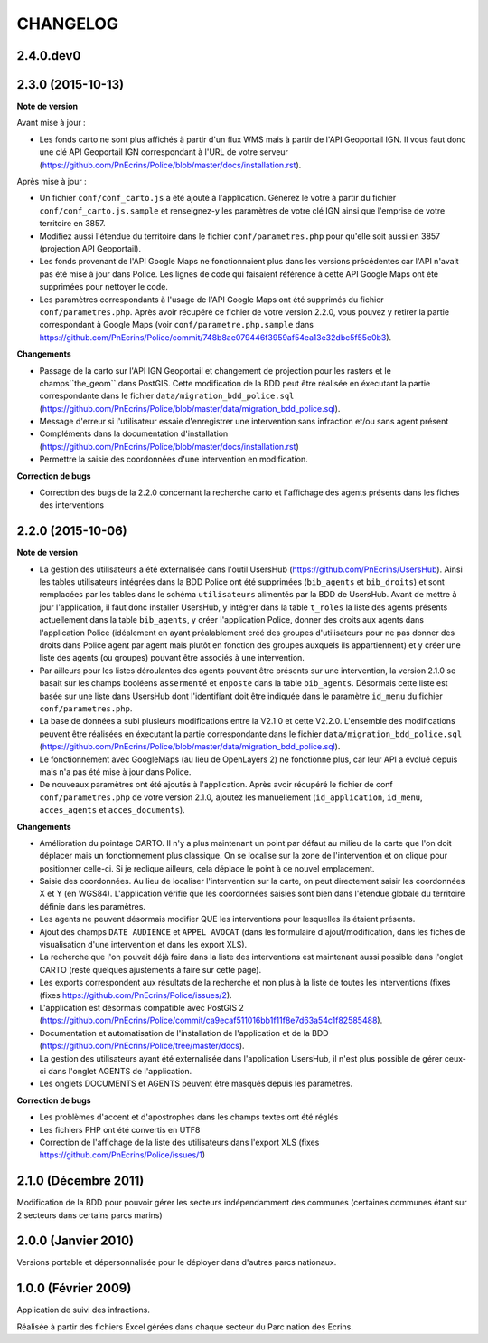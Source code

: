 =========
CHANGELOG
=========

2.4.0.dev0
------------------



2.3.0 (2015-10-13)
------------------

**Note de version**

Avant mise à jour : 

* Les fonds carto ne sont plus affichés à partir d'un flux WMS mais à partir de l'API Geoportail IGN. Il vous faut donc une clé API Geoportail IGN correspondant à l'URL de votre serveur (https://github.com/PnEcrins/Police/blob/master/docs/installation.rst).

Après mise à jour :

* Un fichier ``conf/conf_carto.js`` a été ajouté à l'application. Générez le votre à partir du fichier ``conf/conf_carto.js.sample`` et renseignez-y les paramètres de votre clé IGN ainsi que l'emprise de votre territoire en 3857.
* Modifiez aussi l'étendue du territoire dans le fichier ``conf/parametres.php`` pour qu'elle soit aussi en 3857 (projection API Geoportail).
* Les fonds provenant de l'API Google Maps ne fonctionnaient plus dans les versions précédentes car l'API n'avait pas été mise à jour dans Police. Les lignes de code qui faisaient référence à cette API Google Maps ont été supprimées pour nettoyer le code. 
* Les paramètres correspondants à l'usage de l'API Google Maps ont été supprimés du fichier ``conf/parametres.php``. Après avoir récupéré ce fichier de votre version 2.2.0, vous pouvez y retirer la partie correspondant à Google Maps (voir ``conf/parametre.php.sample`` dans https://github.com/PnEcrins/Police/commit/748b8ae079446f3959af54ea13e32dbc5f55e0b3).

**Changements**

* Passage de la carto sur l'API IGN Geoportail et changement de projection pour les rasters et le champs``the_geom`` dans PostGIS. Cette modification de la BDD peut être réalisée en éxecutant la partie correspondante dans le fichier ``data/migration_bdd_police.sql`` (https://github.com/PnEcrins/Police/blob/master/data/migration_bdd_police.sql).
* Message d'erreur si l'utilisateur essaie d'enregistrer une intervention sans infraction et/ou sans agent présent
* Compléments dans la documentation d'installation (https://github.com/PnEcrins/Police/blob/master/docs/installation.rst)
* Permettre la saisie des coordonnées d'une intervention en modification.

**Correction de bugs**

* Correction des bugs de la 2.2.0 concernant la recherche carto et l'affichage des agents présents dans les fiches des interventions


2.2.0 (2015-10-06)
------------------

**Note de version**

* La gestion des utilisateurs a été externalisée dans l'outil UsersHub (https://github.com/PnEcrins/UsersHub). Ainsi les tables utilisateurs intégrées dans la BDD Police ont été supprimées (``bib_agents`` et ``bib_droits``) et sont remplacées par les tables dans le schéma ``utilisateurs`` alimentés par la BDD de UsersHub. Avant de mettre à jour l'application, il faut donc installer UsersHub, y intégrer dans la table ``t_roles`` la liste des agents présents actuellement dans la table ``bib_agents``, y créer l'application Police, donner des droits aux agents dans l'application Police (idéalement en ayant préalablement créé des groupes d'utilisateurs pour ne pas donner des droits dans Police agent par agent mais plutôt en fonction des groupes auxquels ils appartiennent) et y créer une liste des agents (ou groupes) pouvant être associés à une intervention.
* Par ailleurs pour les listes déroulantes des agents pouvant être présents sur une intervention, la version 2.1.0 se basait sur les champs booléens ``assermenté`` et ``enposte`` dans la table ``bib_agents``. Désormais cette liste est basée sur une liste dans UsersHub dont l'identifiant doit être indiquée dans le paramètre ``id_menu`` du fichier ``conf/parametres.php``.
* La base de données a subi plusieurs modifications entre la V2.1.0 et cette V2.2.0. L'ensemble des modifications peuvent être réalisées en éxecutant la partie correspondante dans le fichier ``data/migration_bdd_police.sql`` (https://github.com/PnEcrins/Police/blob/master/data/migration_bdd_police.sql).
* Le fonctionnement avec GoogleMaps (au lieu de OpenLayers 2) ne fonctionne plus, car leur API a évolué depuis mais n'a pas été mise à jour dans Police.
* De nouveaux paramètres ont été ajoutés à l'application. Après avoir récupéré le fichier de conf ``conf/parametres.php`` de votre version 2.1.0, ajoutez les manuellement (``id_application``, ``id_menu``, ``acces_agents`` et ``acces_documents``).

**Changements**

* Amélioration du pointage CARTO. Il n'y a plus maintenant un point par défaut au milieu de la carte que l'on doit déplacer mais un fonctionnement plus classique. On se localise sur la zone de l'intervention et on clique pour positionner celle-ci. Si je reclique ailleurs, cela déplace le point à ce nouvel emplacement.
* Saisie des coordonnées. Au lieu de localiser l'intervention sur la carte, on peut directement saisir les coordonnées X et Y (en WGS84). L'application vérifie que les coordonnées saisies sont bien dans l'étendue globale du territoire définie dans les paramètres.
* Les agents ne peuvent désormais modifier QUE les interventions pour lesquelles ils étaient présents.
* Ajout des champs ``DATE AUDIENCE`` et ``APPEL AVOCAT`` (dans les formulaire d'ajout/modification, dans les fiches de visualisation d'une intervention et dans les export XLS).
* La recherche que l'on pouvait déjà faire dans la liste des interventions est maintenant aussi possible dans l'onglet CARTO (reste quelques ajustements à faire sur cette page).
* Les exports correspondent aux résultats de la recherche et non plus à la liste de toutes les interventions (fixes (fixes https://github.com/PnEcrins/Police/issues/2).
* L'application est désormais compatible avec PostGIS 2 (https://github.com/PnEcrins/Police/commit/ca9ecaf511016bb1f11f8e7d63a54c1f82585488).
* Documentation et automatisation de l'installation de l'application et de la BDD (https://github.com/PnEcrins/Police/tree/master/docs).
* La gestion des utilisateurs ayant été externalisée dans l'application UsersHub, il n'est plus possible de gérer ceux-ci dans l'onglet AGENTS de l'application.
* Les onglets DOCUMENTS et AGENTS peuvent être masqués depuis les paramètres.

**Correction de bugs**

* Les problèmes d'accent et d'apostrophes dans les champs textes ont été réglés
* Les fichiers PHP ont été convertis en UTF8
* Correction de l'affichage de la liste des utilisateurs dans l'export XLS (fixes https://github.com/PnEcrins/Police/issues/1)


2.1.0 (Décembre 2011)
---------------------

Modification de la BDD pour pouvoir gérer les secteurs indépendamment des communes (certaines communes étant sur 2 secteurs dans certains parcs marins)


2.0.0 (Janvier 2010)
--------------------

Versions portable et dépersonnalisée pour le déployer dans d'autres parcs nationaux.


1.0.0 (Février 2009)
--------------------

Application de suivi des infractions.

Réalisée à partir des fichiers Excel gérées dans chaque secteur du Parc nation des Ecrins.
